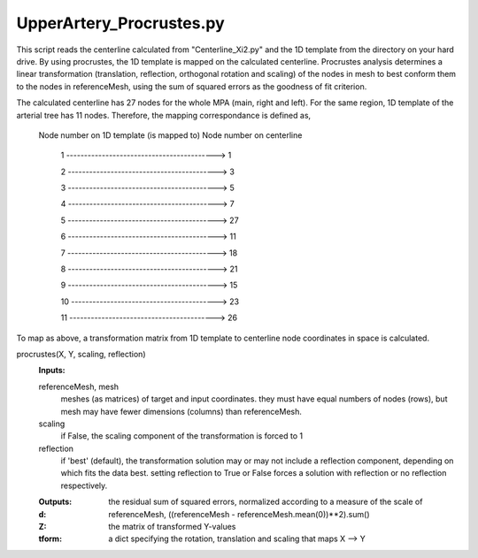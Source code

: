 =========================
UpperArtery_Procrustes.py
=========================

This script reads the centerline calculated from "Centerline_Xi2.py" and the 1D template from the directory on your hard drive. By using procrustes, the 1D template is mapped on the calculated centerline. Procrustes analysis determines a linear transformation (translation, reflection, orthogonal rotation and scaling) of the nodes in mesh to best conform them to the nodes in referenceMesh, using the sum of squared errors as the goodness of fit criterion.

The calculated centerline has 27 nodes for the whole MPA (main, right and left). For the same region, 1D template of the arterial tree has 11 nodes. Therefore, the mapping correspondance is defined as,

       Node number on 1D template	(is mapped to)	Node number on centerline

                 1 ------------------------------------------>  1

                 2 ------------------------------------------>  3

                 3 ------------------------------------------>  5

                 4 ------------------------------------------>  7

                 5 ------------------------------------------>  27

                 6 ------------------------------------------>  11

                 7 ------------------------------------------>  18

                 8 ------------------------------------------>  21

                 9 ------------------------------------------>  15

                 10 -----------------------------------------> 23

                 11 -----------------------------------------> 26


To map as above, a transformation matrix from 1D template to centerline node coordinates in space is calculated.

procrustes(X, Y, scaling, reflection)
    :Inputs:
    
    referenceMesh, mesh
        meshes (as matrices) of target and input coordinates. they must have equal
        numbers of  nodes (rows), but mesh may have fewer dimensions
        (columns) than referenceMesh.

    scaling
        if False, the scaling component of the transformation is forced
        to 1

    reflection
        if 'best' (default), the transformation solution may or may not
        include a reflection component, depending on which fits the data
        best. setting reflection to True or False forces a solution with
        reflection or no reflection respectively.

    :Outputs:

    :d:
        the residual sum of squared errors, normalized according to a
        measure of the scale of referenceMesh, ((referenceMesh - referenceMesh.mean(0))**2).sum()

    :Z:
        the matrix of transformed Y-values

    :tform:
        a dict specifying the rotation, translation and scaling that
        maps X --> Y

